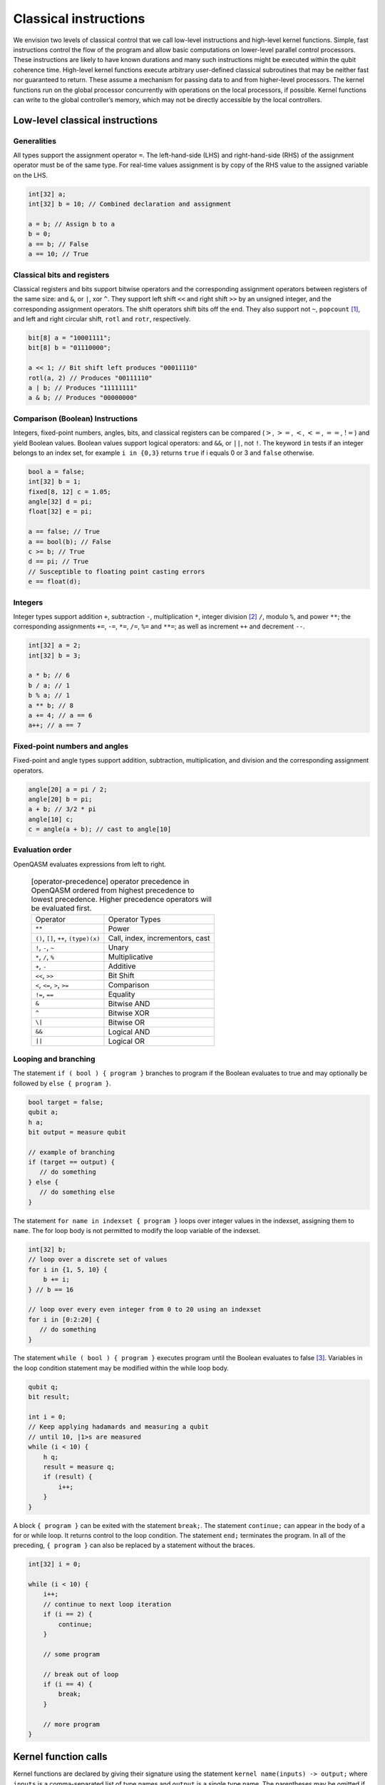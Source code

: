 Classical instructions
======================

We envision two levels of classical control that we call low-level
instructions and high-level kernel functions. Simple, fast instructions
control the flow of the program and allow basic computations on
lower-level parallel control processors. These instructions are likely
to have known durations and many such instructions might be executed
within the qubit coherence time. High-level kernel functions execute
arbitrary user-defined classical subroutines that may be neither fast
nor guaranteed to return. These assume a mechanism for passing data to
and from higher-level processors. The kernel functions run on the global
processor concurrently with operations on the local processors, if
possible. Kernel functions can write to the global controller’s memory,
which may not be directly accessible by the local controllers.

Low-level classical instructions
--------------------------------

Generalities
~~~~~~~~~~~~

All types support the assignment operator ``=``. The left-hand-side (LHS) and
right-hand-side (RHS) of the assignment operator must be of the same
type. For real-time values assignment is by copy of the RHS value to the
assigned variable on the LHS.

.. code-block:: c

   int[32] a;
   int[32] b = 10; // Combined declaration and assignment

   a = b; // Assign b to a
   b = 0;
   a == b; // False
   a == 10; // True

Classical bits and registers
~~~~~~~~~~~~~~~~~~~~~~~~~~~~

Classical registers and bits support bitwise operators and the
corresponding assignment operators between registers of the same size:
and ``&``, or ``|``, xor ``^``. They support left shift ``<<`` and right shift ``>>`` by an unsigned
integer, and the corresponding assignment operators. The shift operators
shift bits off the end. They also support not ``~``, ``popcount`` [1]_, and left and
right circular shift, ``rotl`` and ``rotr``, respectively.

.. code-block:: c

   bit[8] a = "10001111";
   bit[8] b = "01110000";

   a << 1; // Bit shift left produces "00011110"
   rotl(a, 2) // Produces "00111110"
   a | b; // Produces "11111111"
   a & b; // Produces "00000000"

Comparison (Boolean) Instructions
~~~~~~~~~~~~~~~~~~~~~~~~~~~~~~~~~

Integers, fixed-point numbers, angles, bits, and classical registers can
be compared (:math:`>`, :math:`>=`, :math:`<`, :math:`<=`, :math:`==`,
:math:`!=`) and yield Boolean values. Boolean values support logical
operators: and ``&&``, or ``||``, not ``!``. The keyword ``in`` tests if an integer belongs to
an index set, for example ``i in {0,3}`` returns ``true`` if i equals 0 or 3 and ``false`` otherwise.

.. code-block:: c

   bool a = false;
   int[32] b = 1;
   fixed[8, 12] c = 1.05;
   angle[32] d = pi;
   float[32] e = pi;

   a == false; // True
   a == bool(b); // False
   c >= b; // True
   d == pi; // True
   // Susceptible to floating point casting errors
   e == float(d);

Integers
~~~~~~~~

Integer types support addition ``+``, subtraction ``-``, multiplication ``*``, integer division [2]_ ``/``,
modulo ``%``, and power ``**``; the corresponding assignments ``+=``, ``-=``, ``*=``, ``/=``, ``%=`` and 
``**=``; as well as increment ``++`` and decrement ``--``.

.. code-block:: c

   int[32] a = 2;
   int[32] b = 3;

   a * b; // 6
   b / a; // 1
   b % a; // 1
   a ** b; // 8
   a += 4; // a == 6
   a++; // a == 7

Fixed-point numbers and angles
~~~~~~~~~~~~~~~~~~~~~~~~~~~~~~

Fixed-point and angle types support addition, subtraction,
multiplication, and division and the corresponding assignment operators.

.. code-block:: c

   angle[20] a = pi / 2;
   angle[20] b = pi;
   a + b; // 3/2 * pi
   angle[10] c;
   c = angle(a + b); // cast to angle[10]


Evaluation order
~~~~~~~~~~~~~~~~

OpenQASM evaluates expressions from left to right.

   .. table:: [operator-precedence] operator precedence in OpenQASM ordered from highest precedence to lowest precedence. Higher precedence operators will be evaluated first.

      +----------------------------------------+------------------------------------+
      | Operator                               | Operator Types                     |
      +----------------------------------------+------------------------------------+
      | ``**``                                 | Power                              |
      +----------------------------------------+------------------------------------+
      | ``()``, ``[]``, ``++``, ``(type)(x)``  | Call, index, incrementors, cast    |
      +----------------------------------------+------------------------------------+
      | ``!``, ``-``, ``~``                    | Unary                              |
      +----------------------------------------+------------------------------------+
      | ``*``, ``/``, ``%``                    | Multiplicative                     |
      +----------------------------------------+------------------------------------+
      | ``+``, ``-``                           | Additive                           |
      +----------------------------------------+------------------------------------+
      | ``<<``, ``>>``                         | Bit Shift                          |
      +----------------------------------------+------------------------------------+
      | ``<``, ``<=``, ``>``, ``>=``           | Comparison                         |
      +----------------------------------------+------------------------------------+
      | ``!=``, ``==``                         | Equality                           |
      +----------------------------------------+------------------------------------+
      | ``&``                                  | Bitwise AND                        |
      +----------------------------------------+------------------------------------+
      | ``^``                                  | Bitwise XOR                        |
      +----------------------------------------+------------------------------------+
      | ``\|``                                 | Bitwise OR                         |
      +----------------------------------------+------------------------------------+
      | ``&&``                                 | Logical AND                        |
      +----------------------------------------+------------------------------------+
      | ``||``                                 | Logical OR                         |
      +----------------------------------------+------------------------------------+


Looping and branching
~~~~~~~~~~~~~~~~~~~~~

The statement ``if ( bool ) { program }`` branches to program if the Boolean evaluates to true and
may optionally be followed by ``else { program }``.

.. code-block:: c

   bool target = false;
   qubit a;
   h a;
   bit output = measure qubit

   // example of branching
   if (target == output) {
      // do something
   } else {
      // do something else
   }

The statement ``for name in indexset { program }`` loops over integer values in the indexset, assigning them
to ``name``. The for loop body is not permitted to modify the loop variable of
the indexset.

.. code-block:: c

   int[32] b;
   // loop over a discrete set of values
   for i in {1, 5, 10} {
       b += i;
   } // b == 16

   // loop over every even integer from 0 to 20 using an indexset
   for i in [0:2:20] {
      // do something
   }

The statement ``while ( bool ) { program }`` executes program until the Boolean evaluates to
false [3]_. Variables in the loop condition statement may be modified
within the while loop body.

.. code-block:: c

   qubit q;
   bit result;

   int i = 0;
   // Keep applying hadamards and measuring a qubit
   // until 10, |1>s are measured
   while (i < 10) {
       h q;
       result = measure q;
       if (result) {
           i++;
       }
   }

A block ``{ program }`` can be exited with the statement ``break;``. The statement ``continue;`` can appear in
the body of a for or while loop. It returns control to the loop
condition. The statement ``end;`` terminates the program. In all of the
preceding, ``{ program }`` can also be replaced by a statement without the braces.

.. code-block:: c

   int[32] i = 0;

   while (i < 10) {
       i++;
       // continue to next loop iteration
       if (i == 2) {
           continue;
       }

       // some program

       // break out of loop
       if (i == 4) {
           break;
       }

       // more program
   }

Kernel function calls
---------------------

Kernel functions are declared by giving their signature using the
statement ``kernel name(inputs) -> output;`` where ``inputs`` is a comma-separated list of type names and
``output`` is a single type name. The parentheses may be omitted if there are no ``inputs``.

Kernel functions can take of any number of arguments whose types correspond to the classical types of OpenQASM.
Inputs are passed by value. They can return zero or one value whose type
is any classical type in OpenQASM except real constants. If necessary,
multiple return values can be accommodated by concatenating registers.
The type and size of each argument must be known at compile time to
define data flow and enable scheduling. We do not address issues such as
how the kernel functions are defined and registered.

Kernel functions are invoked using the statement ``name(inputs);`` and the result may be assigned to
``output`` as needed via an assignment operator (``=``, ``+=``, etc). ``inputs`` are literals and
``output`` is a variable, corresponding to the types in the signature. The functions are not required to
be idempotent. They may change the state of the process providing the function. In our computational
model, the kernel functions are assumed to run concurrently with other classical and quantum computations.

.. [1]
   ``popcount`` computes the Hamming weight of the input register.

.. [2]
   If multiplication and division instructions are not available in
   hardware, they can be implemented by expanding into other
   instructions.

.. [3]
   This clearly allows users to write code that does not terminate. We
   do not discuss implementation details here, but one possibility is to
   compile into target code that imposes iteration limits
